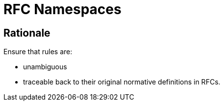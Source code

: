 = RFC Namespaces

== Rationale

Ensure that rules are:

* unambiguous

* traceable back to their original normative definitions in RFCs.
